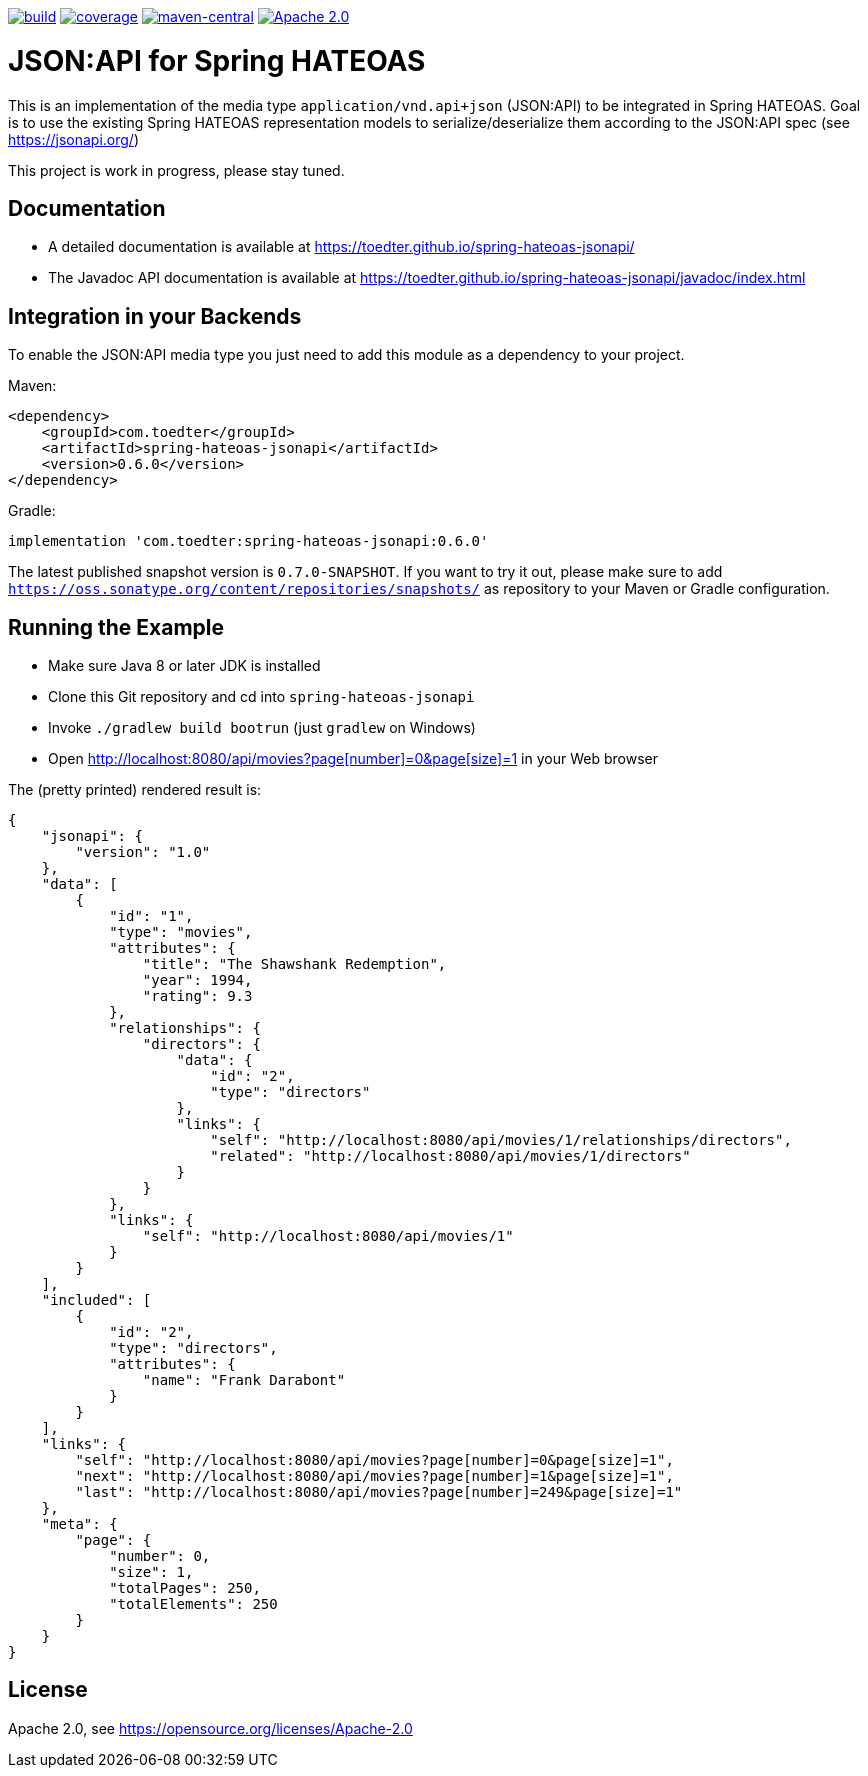 image:https://github.com/toedter/spring-hateoas-jsonapi/workflows/Build/badge.svg["build", link="https://github.com/toedter/spring-hateoas-jsonapi/actions"]
image:https://codecov.io/gh/toedter/spring-hateoas-jsonapi/branch/master/graph/badge.svg["coverage", link="https://codecov.io/gh/toedter/spring-hateoas-jsonapi"]
image:https://img.shields.io/maven-central/v/com.toedter/spring-hateoas-jsonapi?color=green["maven-central", link="https://search.maven.org/artifact/com.toedter/spring-hateoas-jsonapi"]
image:https://img.shields.io/badge/License-Apache%202.0-blue.svg["Apache 2.0", link="https://opensource.org/licenses/Apache-2.0"]

= JSON:API for Spring HATEOAS

This is an implementation of the media type `application/vnd.api+json` (JSON:API)
to be integrated in Spring HATEOAS. Goal is to use the existing Spring HATEOAS
representation models to serialize/deserialize them according to the JSON:API spec (see https://jsonapi.org/)

This project is work in progress, please stay tuned.

== Documentation

* A detailed documentation is available at https://toedter.github.io/spring-hateoas-jsonapi/
* The Javadoc API documentation is available at https://toedter.github.io/spring-hateoas-jsonapi/javadoc/index.html

== Integration in your Backends

To enable the JSON:API media type you just need to add this module as a dependency to your project.

Maven:
[source,xml]
<dependency>
    <groupId>com.toedter</groupId>
    <artifactId>spring-hateoas-jsonapi</artifactId>
    <version>0.6.0</version>
</dependency>

Gradle:
[source]
implementation 'com.toedter:spring-hateoas-jsonapi:0.6.0'

The latest published snapshot version is `0.7.0-SNAPSHOT`.
If you want to try it out,
please make sure to add `https://oss.sonatype.org/content/repositories/snapshots/`
as repository to your Maven or Gradle configuration.

== Running the Example

* Make sure Java 8 or later JDK is installed
* Clone this Git repository and cd into `spring-hateoas-jsonapi`
* Invoke `./gradlew build bootrun` (just `gradlew` on Windows)
* Open link:++http://localhost:8080/api/movies?page[number]=0&page[size]=1++[++http://localhost:8080/api/movies?page[number]=0&page[size]=1++]
 in your Web browser

The (pretty printed) rendered result is:

[source,json]
{
    "jsonapi": {
        "version": "1.0"
    },
    "data": [
        {
            "id": "1",
            "type": "movies",
            "attributes": {
                "title": "The Shawshank Redemption",
                "year": 1994,
                "rating": 9.3
            },
            "relationships": {
                "directors": {
                    "data": {
                        "id": "2",
                        "type": "directors"
                    },
                    "links": {
                        "self": "http://localhost:8080/api/movies/1/relationships/directors",
                        "related": "http://localhost:8080/api/movies/1/directors"
                    }
                }
            },
            "links": {
                "self": "http://localhost:8080/api/movies/1"
            }
        }
    ],
    "included": [
        {
            "id": "2",
            "type": "directors",
            "attributes": {
                "name": "Frank Darabont"
            }
        }
    ],
    "links": {
        "self": "http://localhost:8080/api/movies?page[number]=0&page[size]=1",
        "next": "http://localhost:8080/api/movies?page[number]=1&page[size]=1",
        "last": "http://localhost:8080/api/movies?page[number]=249&page[size]=1"
    },
    "meta": {
        "page": {
            "number": 0,
            "size": 1,
            "totalPages": 250,
            "totalElements": 250
        }
    }
}

== License

Apache 2.0, see https://opensource.org/licenses/Apache-2.0
